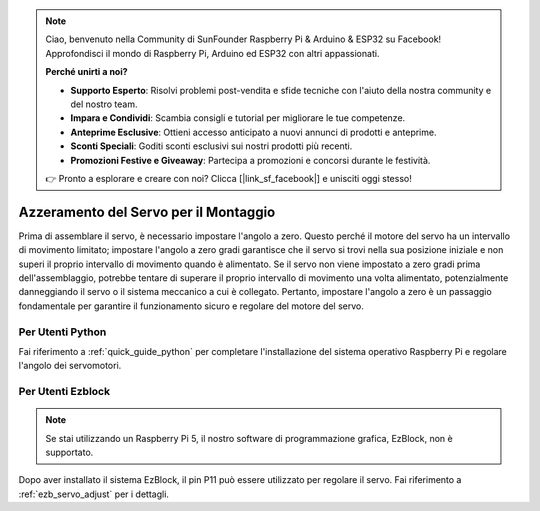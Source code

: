 .. note::

    Ciao, benvenuto nella Community di SunFounder Raspberry Pi & Arduino & ESP32 su Facebook! Approfondisci il mondo di Raspberry Pi, Arduino ed ESP32 con altri appassionati.

    **Perché unirti a noi?**

    - **Supporto Esperto**: Risolvi problemi post-vendita e sfide tecniche con l'aiuto della nostra community e del nostro team.
    - **Impara e Condividi**: Scambia consigli e tutorial per migliorare le tue competenze.
    - **Anteprime Esclusive**: Ottieni accesso anticipato a nuovi annunci di prodotti e anteprime.
    - **Sconti Speciali**: Goditi sconti esclusivi sui nostri prodotti più recenti.
    - **Promozioni Festive e Giveaway**: Partecipa a promozioni e concorsi durante le festività.

    👉 Pronto a esplorare e creare con noi? Clicca [|link_sf_facebook|] e unisciti oggi stesso!

Azzeramento del Servo per il Montaggio
=========================================

Prima di assemblare il servo, 
è necessario impostare l'angolo a zero. 
Questo perché il motore del servo ha un intervallo di movimento limitato; 
impostare l'angolo a zero gradi garantisce che il servo si trovi nella sua 
posizione iniziale e non superi il proprio intervallo di movimento quando è alimentato. 
Se il servo non viene impostato a zero gradi prima dell'assemblaggio, 
potrebbe tentare di superare il proprio intervallo di movimento una volta alimentato, 
potenzialmente danneggiando il servo o il sistema meccanico a cui è collegato. 
Pertanto, impostare l'angolo a zero è un passaggio fondamentale per garantire il 
funzionamento sicuro e regolare del motore del servo.


Per Utenti Python
------------------------

Fai riferimento a :ref:`quick_guide_python` per completare l'installazione 
del sistema operativo Raspberry Pi e regolare l'angolo dei servomotori.

Per Utenti Ezblock
-----------------------

.. note::

    Se stai utilizzando un Raspberry Pi 5, il nostro software di programmazione grafica, EzBlock, non è supportato.

Dopo aver installato il sistema EzBlock, 
il pin P11 può essere utilizzato per regolare il servo. 
Fai riferimento a :ref:`ezb_servo_adjust` per i dettagli.
